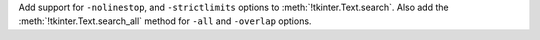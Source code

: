 Add support for ``-nolinestop``, and ``-strictlimits`` options to :meth:`!tkinter.Text.search`. Also add the :meth:`!tkinter.Text.search_all` method for ``-all`` and ``-overlap`` options.
